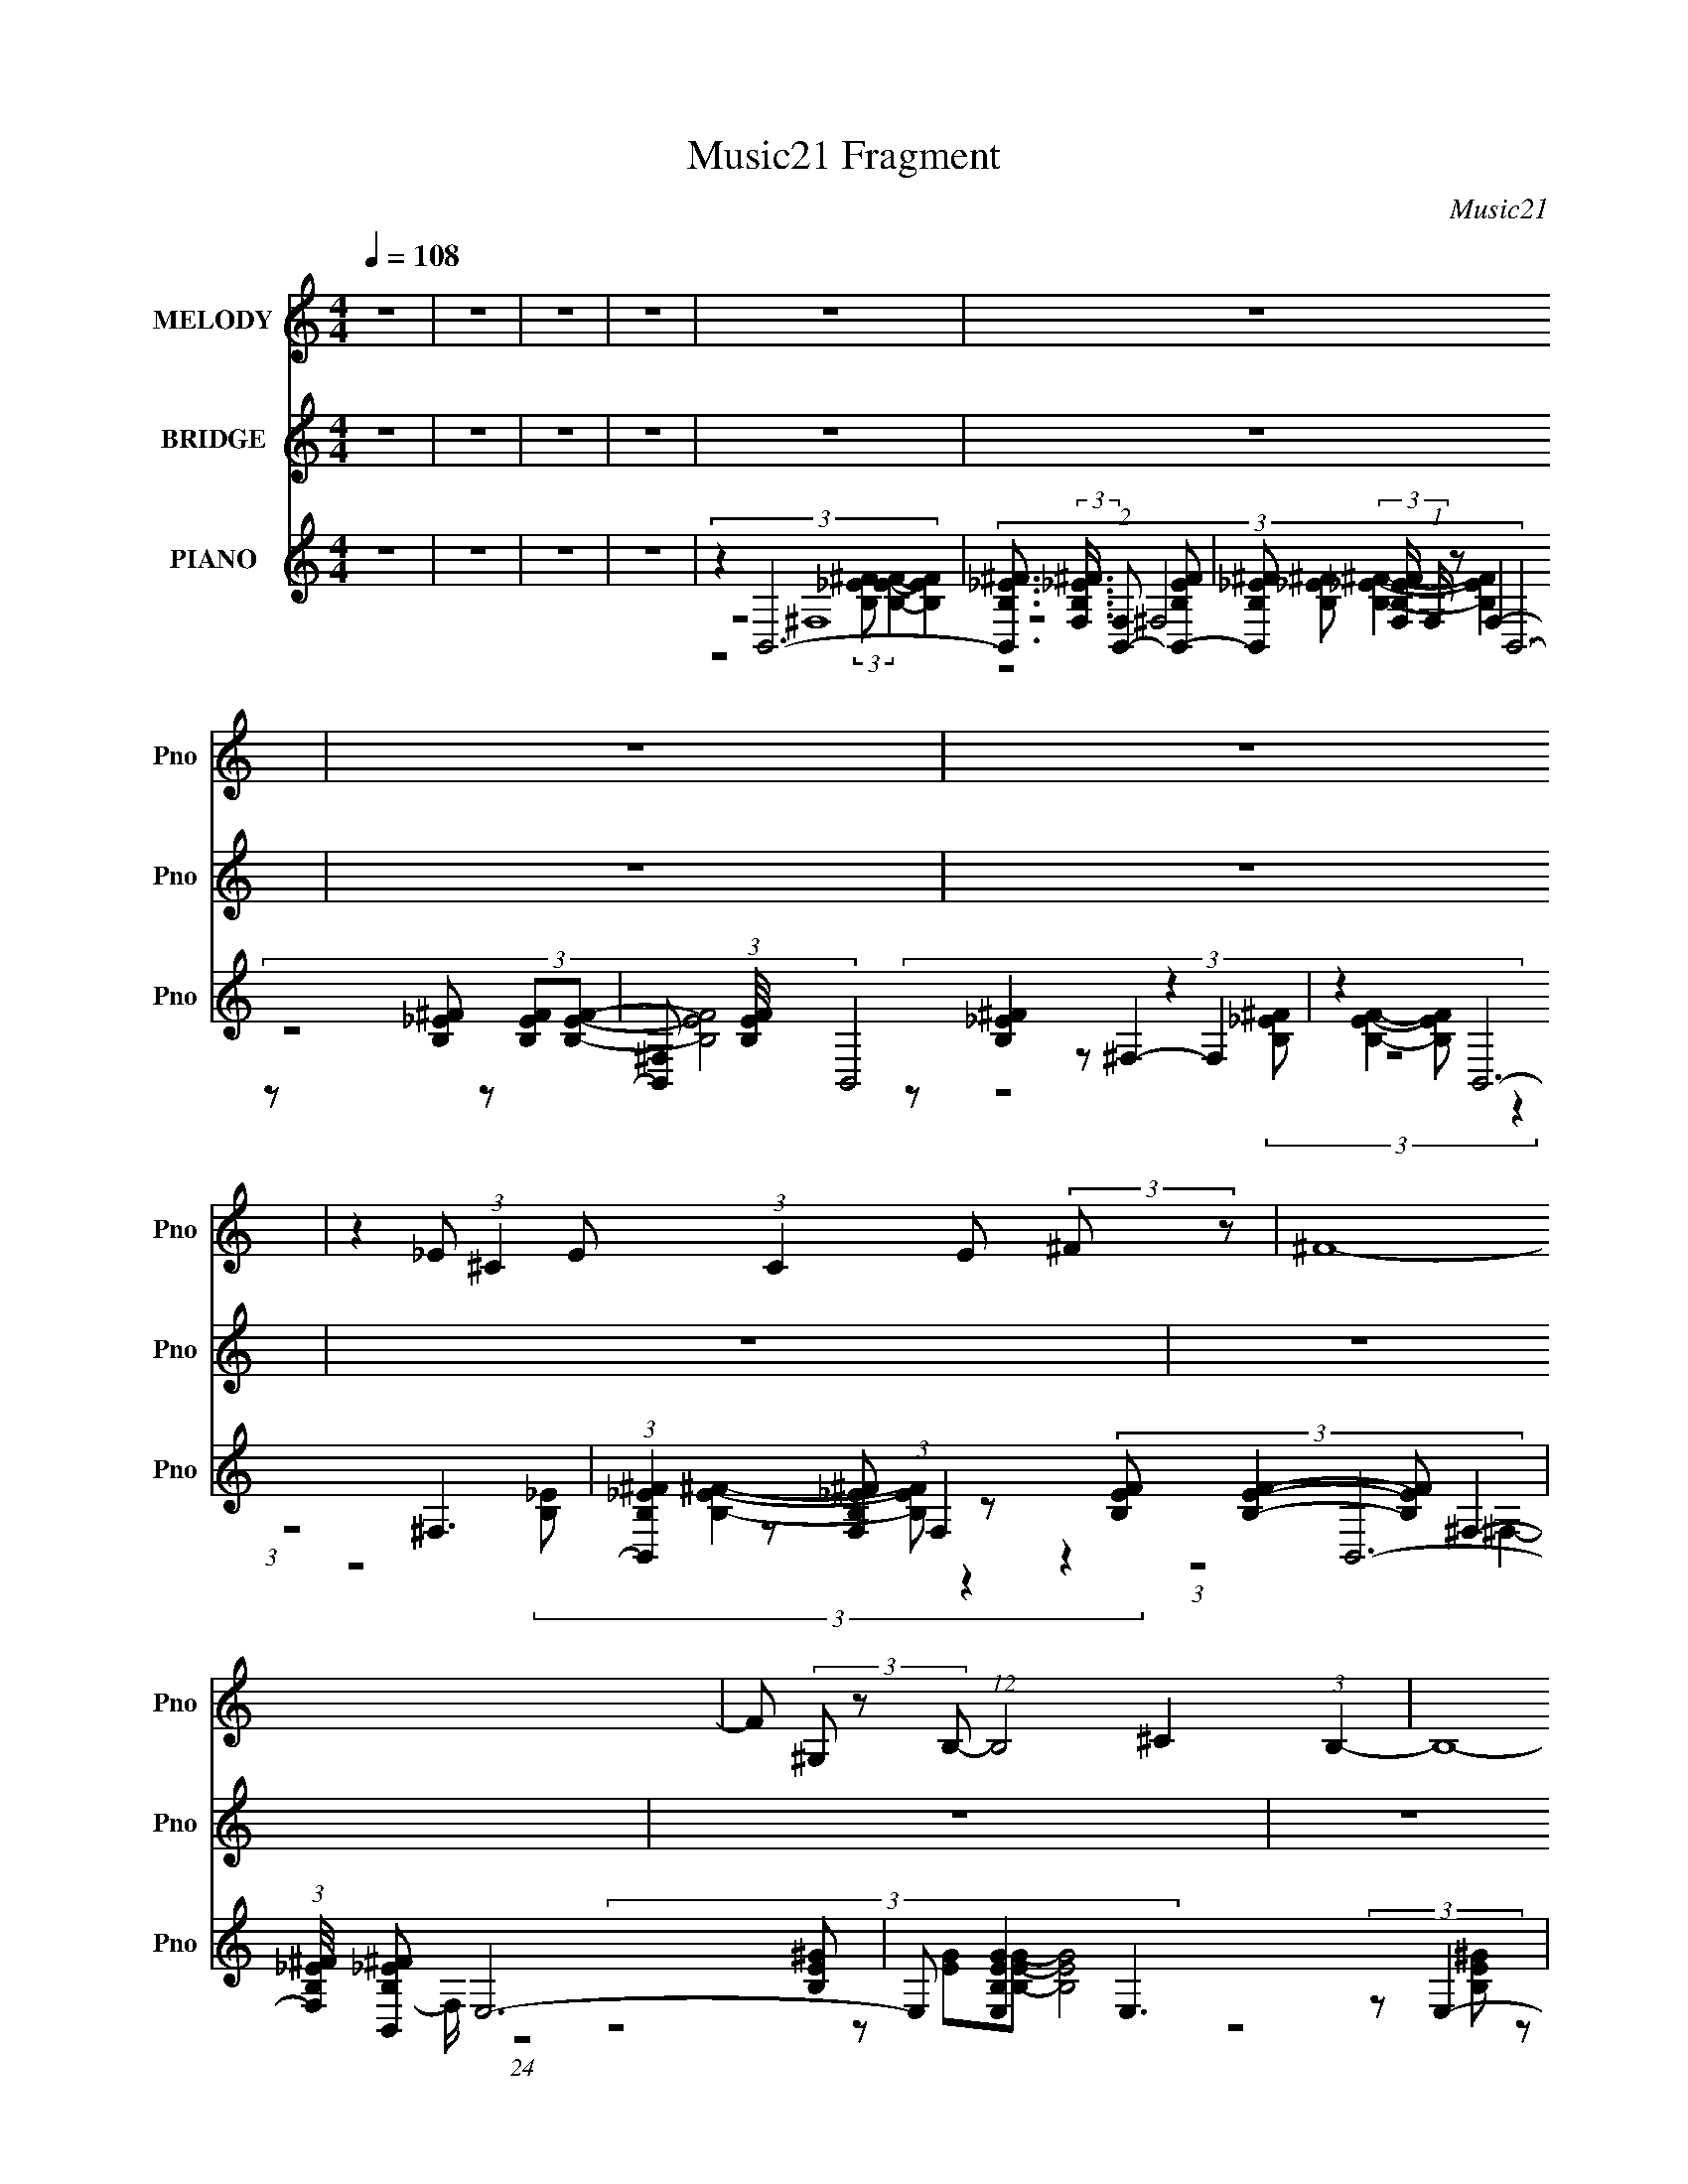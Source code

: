 X:1
T:Music21 Fragment
C:Music21
%%score 1 2 ( 3 4 5 6 )
L:1/8
Q:1/4=108
M:4/4
I:linebreak $
K:none
V:1 treble nm="MELODY" snm="Pno"
V:2 treble nm="BRIDGE" snm="Pno"
L:1/4
V:3 treble nm="PIANO" snm="Pno"
V:4 treble 
V:5 treble 
L:1/4
V:6 treble 
L:1/4
V:1
 z8 | z8 | z8 | z8 | z8 | z8 | z8 | z8 | z2 _E (3:2:1^C2 E (3:2:1C2 E (3:2:2^F z | ^F8- | %10
 F (3^G, z B,- (12:7:1B,4 ^C2 (3:2:1B,2- | B,8- | (3B, B, z B, (3^C z _E- (6:5:2B,4- E/ | %13
 (3:2:2B, ^G,2 B, (3:2:1^C2 _E B,3 (3:2:1z/ | ^G,2 ^C3 (6:5:1_E4- | E8- | %16
 (3E ^F, z _E (3:2:1^C2 E (3C z E- (3^F E/ z | ^F8- | F (3^F, z B,- (12:7:1B,4 ^C2 (3:2:1B,2- | %19
 B,8- | (3B, B, z B, (3:2:1^C2 _E (6:5:1B,4- | (3B, ^F, z B, (3^C z _E- B,2 (3:2:2E/ F,2- | %22
 (3:2:2F, ^F2- (3:2:2F _E8 | E2 ^F3 (3F z _e- (6:5:2e ^c- | (6:5:1c B2 B2 B2 (3:2:2B z | %25
 ^G (3^F z ^f- (6:5:1f ^g3/2 g3 (3:2:1z/ | B (3^c z _e- ^f2 (3:2:1e/ f2 (3:2:1B2- | %27
 (3:2:2B ^c2- c6- | (12:11:2c4 z/ B (3B z B- (3B B/ z | ^G (3^F z ^f- (6:5:1f ^g3/2 g2 (3:2:2B z | %30
 B (3^c z _e- ^f2 (3:2:2e/ B (3z f- e (3:2:2f/ z | ^c (3:2:1c8 _e (3:2:1c2- | %32
 (3:2:2c B2- (6:5:2B2 z/ (3:2:2B- B2 B (3:2:2B z | ^G (3^F z ^f- ^g4 (3:2:2f/ B (3:2:1z | %34
 B (3^c z _e- ^f2 (3:2:2e/ f (3z f- f2 | B ^c6 (3:2:2c z | %36
 _e B3 (3:2:2z/ B- (3:2:4B B/ z B- (3:2:1B2- | B (3^G z ^f- ^g2 (3:2:1f/ g3 (3:2:1z/ | %38
 B _e2 ^f2 f2 (3:2:1e2- | (3:2:2e ^c2- c6- | (6:5:2c2 z8 | z8 | z8 | z8 | %44
 z2 _E (3:2:1^C2 E (3:2:1C2 E (3:2:2^F z | ^F8- | F (3^G, z B,- (12:7:1B,4 ^C2 (3:2:1B,2- | B,8- | %48
 (3B, B, z B, (3^C z _E- (6:5:2B,4- E/ | (3:2:2B, ^G,2 B, (3:2:1^C2 _E B,3 (3:2:1z/ | %50
 ^G,2 ^C3 (6:5:1_E4- | E8- | (3E ^F, z _E (3:2:1^C2 E (3C z E- (3^F E/ z | ^F8- | %54
 F (3^F, z B,- (12:7:1B,4 ^C2 (3:2:1B,2- | B,8- | (3B, B, z B, (3:2:1^C2 _E (6:5:1B,4- | %57
 (3B, ^F, z B, (3^C z _E- B,2 (3:2:2E/ ^F2- | (3:2:2F _E2- E6- | %59
 (12:7:2E8 ^F (3:2:2z _e2- (3:2:2^c- e/4 | (6:5:1c B2 B2 B2 (3:2:2B z | %61
 ^G (3^F z ^f- (6:5:1f ^g3/2 g3 (3:2:1z/ | B (3^c z _e- ^f2 (3:2:2e/ f (3z f- B2- (3:2:1f/ | %63
 (3:2:2B ^c2- c6- | (12:11:2c4 z/ B (3B z B- (3B B/ z | ^G (3^F z ^f- (6:5:1f ^g3/2 g2 (3:2:2B z | %66
 B (3^c z _e- ^f2 (3:2:2e/ B (3z f- e (3:2:2f/ z | ^c (3:2:1c8 _e (3:2:1c2- | %68
 (3:2:2c B2- (6:5:2B2 z/ (3:2:2B- B2 B (3:2:2B z | ^G (3^F z ^f- ^g4 (3:2:2f/ B (3:2:1z | %70
 B (3^c z _e- ^f2 (3:2:2e/ f (3z f- f2 | B ^c6 (3:2:2c z | %72
 _e B3 (3:2:2z/ B- (3:2:4B B/ z B- (3:2:1B2- | B (3^G z ^f- ^g2 (3:2:1f/ g3 (3:2:1z/ | %74
 B _e2 ^f2 f2 (3:2:1e2- | (3:2:2e ^c2- c6- | (48:31:2c8 z4 | z8 | z8 | z8 | z8 | z8 | z8 | %83
 (12:7:2z8 ^F (3:2:2z _e2- (3:2:2^c- e/4 | (6:5:1c B2 B2 B2 (3:2:2B z | %85
 ^G (3^F z ^f- (6:5:1f ^g3/2 g3 (3:2:1z/ | B (3^c z _e- ^f2 (3:2:1e/ f2 (3:2:1B2- | %87
 (3:2:2B ^c2- c6- | (12:11:2c4 z/ B (3B z B- (3B B/ z | ^G (3^F z ^f- (6:5:1f ^g3/2 g2 (3:2:2B z | %90
 B (3^c z _e- ^f2 (3:2:2e/ B (3z f- e (3:2:2f/ z | ^c (3:2:1c8 _e (3:2:1c2- | %92
 (3:2:2c B2- (6:5:2B2 z/ (3:2:2B- B2 B (3:2:2B z | ^G (3^F z ^f- ^g4 (3:2:2f/ B (3:2:1z | %94
 B (3^c z _e- ^f2 (3:2:2e/ f (3z f- f2 | B ^c6 (3:2:2c z | %96
 _e B3 (3:2:2z/ B- (3:2:4B B/ z B- (3:2:1B2- | B (3^G z ^f- ^g2 (3:2:1f/ g2 (3:2:1B2- | %98
 (3B ^c z _e ^f2 f2 (3:2:1e2- | (3:2:2e ^c2- c6- | (6:5:2c2 z8 | z8 | z8 | z8 | %104
 z2 _E (3:2:1^C2 E (3:2:1C2 E (3:2:2^F z | ^F8- | F (3^G, z B,- (12:7:1B,4 ^C2 (3:2:1B,2- | B,8- | %108
 (3B, B, z B, (3^C z _E- (6:5:2B,4- E/ | (3:2:2B, ^G,2 B, (3:2:1^C2 _E B,3 (3:2:1z/ | %110
 ^G,2 ^C3 (6:5:1_E4- | (6:5:2E2 z8 |] %112
V:2
 z4 | z4 | z4 | z4 | z4 | z4 | z4 | z4 | z4 | z4 | z4 | z4 | z4 | z4 | z4 | z4 | z4 | z4 | z4 | %19
 z4 | z4 | z4 | z4 | z4 | z _e3- | e3/4 z/4 B3- | B ^f3- | f4- | f _e3- | e ^g3- | g _e3- | e4- | %32
 e/ z/ ^G3- | G ^g3- | g _e3- | e4- | e B3- | B ^g3- | g _e3- | e ^c3- | c/ z7/2 | z4 | z4 | z4 | %44
 z4 | z4 | z4 | z4 | z ^f3- | f3 e- | e _e3- | e- e/4 z2 z3/4 | z4 | z _e3- | e- B3- e/4 | B z3 | %56
 z4 | z e3- | e3/4 z/4 _e3- | e3/4 z2 z z/4 | z _e3- | e B3- | B ^f3- | f4- | f _e3- | e ^g3- | %66
 g ^f3- | f z3 | z ^G3- | G ^g3- | g ^f3- | f z3 | z B3 | z ^g3- | g ^f3- | f z3 | z _B =B _e | %77
 _b ^f3/4 z z/4 e- | e _e- e/4 z7/4 | e ^c z2 | z B _B =B | _e ^g- g/4 z7/4 | %82
 ^f/ (3e/ z/ f/- (3:2:4^F/ f/4 z/ B/ (3^c/ z/ _e/ (3:2:2F/ z/ | (3:2:1B/^c/ (24:19:1z4 | z _e3- | %85
 e B3 | _e ^f- f/4 z7/4 | z2 e _e | ^c _e z2 | z4 | z ^f3- | f ^c2 _e | ^c _e z2 | z B2- B3/4 z/4 | %94
 ^c ^f2- f3/4 z/4 | z2 e- _e e/4 | ^c _e3/4 z2 z/4 | z B3 | ^c _e3- | e ^c z2 | z4 | z4 | z4 | %103
 z3/2 ^f2- f/- | (6:5:2f z4 |] %105
V:3
 z8 | z8 | z8 | z8 | z2 B,,6- | %5
 [B,,B,_E^F]3/2 (3:2:2[B,_E^FF,]3/4 (2:2:1[F,B,,-]7/5 [B,,-B,EF]29/6 | %6
 [B,,B,_E^F] (3:2:2[B,_E^FF,]/ (1:1:1F,/ x/3 B,,6- | [B,,^F,] (3:2:1[B,EF]/4 x5/6 B,,4 z2 | %8
 z2 B,,6- | (3:2:1[B,,B,_E^F]2 [B,_E^FF,]5/3 z (3:2:4[B,EF] [B,EF]2- [B,EF] ^F,2- | %10
 (3:2:1[F,B,_E^F]/4 [B,_E^FB,,]11/6 E,6- | E, [B,EGE,]2 E,3 (3:2:2z E,2- | %12
 (3:2:1[E,B,E^G]/4 [B,E^G]11/6 ^C,6- | (3:2:2C,2 [CEG^C,-]4 ^C,4- | %14
 (3:2:1[C,^G,] (3:2:1[^CE^G]2 B,,6- | (3:2:1[B,,^F,]2 [^F,B,EF]2/3 B,,6- | %16
 (3:2:1[B,,B,_E^F]2 [B,_E^F]2/3 B,,6- | %17
 [B,,B,_E^F] [B,_E^FF,]2 z (3:2:4[B,EF] [B,EF]2- [B,EF] ^F,2 | [B,_E^F]2 E,6- | %19
 [E,E-^G-B-] (3:2:1[E-^G-B-B,]3/2 [B,EGBB,-] B,5/3- B,/ z3/2 (3:2:1B,2 | %20
 [E,E^GB]/ [E^GB]3/2 ^C,6- | [C,^G,]3/2 [^G,CEG]/ ^C,6- | [C,^CE^G]/ [^CE^GG,]3/2 B,,6- | %23
 (3[B,,B,_E^F]2 [B,_E^FF,] [F,B,,] B,,17/6 z/ _B,,2- | [B,,B,_E^F]2 ^G,,6- | %25
 (3:2:1[G,,B,-^G-]2 [B,-^G-G,]2/3 [B,G]/ (3:2:2z/4 B,,/- B,,4- B,,- | %26
 (3:2:1[B,,B,E] (6:5:6[B,EE,,]16/5 z [B,_E^F] [B,EF]2- [B,EF] z2 | %27
 [F,B,_E^F]/ (3:2:2[B,_E^FB,,]13/4 ^C,8- | %28
 (6:5:1[C,_B,-^C-^F-]2 [_B,-^C-^F-F,,]/3 [F,,B,CF]2/3 (3:2:1_E,/- E,4- E,- | %29
 (3:2:1[E,B,-_E-^G-]/4 [B,-_E-^G-G,,G,]11/6 [B,EG]/ B,3 (12:7:2z2 B,2- | %30
 (3:2:1[B,E-^G-B-] [E-^G-B-E,]4/3 [EGB]/ (3:2:2z/4 ^F,/- F,4- F,- | %31
 (3:2:1[F,_E-^F-B-]/4 [_E-^F-B-B,,]11/6 [EFB]/ (3:2:2z/4 ^C,/- C,4- C,- | %32
 (6:5:1[C,_B,^C^F]2 [F,,^G,,-] ^G,,16/3- | [G,,B,_E^G]/ [B,_E^G] z/ E,,6- | %34
 (3:2:1[E,,B,E^G]2 (3:2:1z B,,6- | [B,,B,_E^F]/ (3:2:2[B,_E^F]5/4 z ^F,,6- | %36
 [F,,_B,^C^F] (3:2:2[_B,^C^FC,]/ (1:1:1C,/ x/3 ^G,,6 | [B,_E^G]3/2 z/ E,,6- | %38
 [E,,B,E^G] (3:2:2[B,E^GB,,]/ (4:3:1[B,,B,,-]10/7 B,,35/6- | [B,,B,_E^F]/ [B,_E^F] z/ ^F,,6- | %40
 [F,,_B,^C^F] (6:5:1[C,B,,]2 B,,4/3 B3/2 z/ C2 | _E/ z3/2 B,,2 (3:2:4[B,^c]2 z _e2 z | %42
 ^f3/2 z/ B,,2 (3:2:4[B,^FB]2 z [F^c]2 z | ^F3 z (3:2:4[B,F^c]2 z [F_e]2 z | [^F^f]3/2 z/ B,,6- | %45
 (3:2:1[B,,B,_E^F]2 [B,_E^FF,]5/3 z (3:2:4[B,EF] [B,EF]2- [B,EF] ^F,2- | %46
 (3:2:1[F,B,_E^F]/4 [B,_E^FB,,]11/6 E,6- | E, [B,EGE,]2 E,3 (3:2:2z E,2- | %48
 (3:2:1[E,B,E^G]/4 [B,E^G]11/6 ^C,6- | (3:2:2C,2 [CEG^C,-]4 ^C,4- | %50
 (3:2:1[C,^G,] (3:2:1[^CE^G]2 B,,6- | (3:2:1[B,,^F,]2 [^F,B,EF]2/3 B,,6- | %52
 (3:2:1[B,,B,_E^F]2 [B,_E^F]2/3 B,,6- | %53
 [B,,B,_E] [B,_EF,F]2 (12:7:1[FB,E^FB,-E-F-]24/7 (3[B,EF]3/2- [B,EF] ^F,2 | [B,_E^F]2 E,6- | %55
 [E,E-^G-B-] (3:2:1[E-^G-B-B,]3/2 [B,EGBB,-] B,5/3- B,/ z3/2 (3:2:1B,2 | %56
 [E,E^GB]/ [E^GB]3/2 ^C,6- | [C,^G,]3/2 [^G,CEG]/ ^C,6- | [C,^CE^G]/ [^CE^GG,]3/2 B,,6- | %59
 (3[B,,B,_E^F]2 [B,_E^FF,] [F,B,,] B,,17/6 z/ _B,,2- | [B,,B,_E^F]2 ^G,,6- | %61
 (3:2:1[G,,B,-^G-]2 [B,-^G-G,]2/3 [B,G]/ (3:2:2z/4 B,,/- B,,4- B,,- | %62
 (3:2:1[B,,B,E] (6:5:6[B,EE,,]16/5 z [B,_E^F] [B,EF]2- [B,EF] z2 | %63
 [F,B,_E^F]/ (3:2:2[B,_E^FB,,]13/4 ^C,8- | %64
 (6:5:1[C,_B,-^C-^F-]2 [_B,-^C-^F-F,,]/3 [F,,B,CF]2/3 (3:2:1_E,/- E,4- E,- | %65
 (3:2:1[E,B,-_E-^G-]/4 [B,-_E-^G-G,,G,]11/6 [B,EG]/ B,3 (12:7:2z2 B,2- | %66
 (3:2:1[B,E-^G-B-] [E-^G-B-E,]4/3 [EGB]/ (3:2:2z/4 ^F,/- F,4- F,- | %67
 (3:2:1[F,_E-^F-B-]/4 [_E-^F-B-B,,]11/6 [EFB]/ (3:2:2z/4 ^C,/- C,4- C,- | %68
 (6:5:1[C,_B,^C^F]2 [F,,^G,,-] ^G,,16/3- | [G,,B,_E^G]/ [B,_E^G] z/ E,,6- | %70
 (3:2:1[E,,B,E^G]2 (3:2:1z B,,6- | [B,,B,_E^F]/ (3:2:2[B,_E^F]5/4 z ^F,,6- | %72
 [F,,_B,^C^F] (3:2:2[_B,^C^FC,]/ (1:1:1C,/ x/3 ^G,,6 | [B,_E^G]3/2 z/ E,,6- | %74
 [E,,B,E^G] (3:2:2[B,E^GB,,]/ (4:3:1[B,,B,,-]10/7 B,,35/6- | [B,,B,_E^F]/ [B,_E^F] z/ ^F,,6- | %76
 [F,,_B,^C^F] (6:5:1[C,B,,]2 B,,16/3 | [B,^F]3/2 z/ _E,,6- | [E,,_B,^F] (3:2:2[_B,^F]/ z E,,6- | %79
 (3:2:1[E,,B,E^G]2 (3:2:1z ^F,,6- | [F,,_B,^F] z ^G,,6- | [G,,B,_E^G]/ [B,_E^G]/ z E,,6- | %82
 [E,,E,] [E,B,EG]/ (3:2:1[B,EG]/4 x/3 ^F,,6- | %83
 (3:2:1[F,,^C^F_B]2 [^C^F_BF,]/6 (3:2:1F,3/4 B,,7/2 z/ _B,,2- | [B,,B,_E^F]2 ^G,,6- | %85
 (3:2:1[G,,B,-^G-]2 [B,-^G-G,]2/3 [B,G]/ (3:2:2z/4 B,,/- B,,4- B,,- | %86
 (3:2:1[B,,B,E] (6:5:6[B,EE,,]16/5 z [B,_E^F] [B,EF]2- [B,EF] z2 | %87
 [F,B,_E^F]/ (3:2:2[B,_E^FB,,]13/4 ^C,8- | %88
 (6:5:1[C,_B,-^C-^F-]2 [_B,-^C-^F-F,,]/3 [F,,B,CF]2/3 (3:2:1_E,/- E,4- E,- | %89
 (3:2:1[E,B,-_E-^G-]/4 [B,-_E-^G-G,,G,]11/6 [B,EG]/ B,3 (12:7:2z2 B,2- | %90
 (3:2:1[B,E-^G-B-] [E-^G-B-E,]4/3 [EGB]/ (3:2:2z/4 ^F,/- F,4- F,- | %91
 (3:2:1[F,_E-^F-B-]/4 [_E-^F-B-B,,]11/6 [EFB]/ (3:2:2z/4 ^C,/- C,4- C,- | %92
 (6:5:1[C,_B,^C^F]2 [F,,^G,,-] ^G,,16/3- | [G,,B,_E^G]/ [B,_E^G] z/ E,,6- | %94
 (3:2:1[E,,B,E^G]2 (3:2:1z B,,6- | [B,,B,_E^F]/ (3:2:2[B,_E^F]5/4 z ^F,,6- | %96
 [F,,_B,^C^F] (3:2:2[_B,^C^FC,]/ (1:1:1C,/ x/3 ^G,,6 | [B,_E^G]3/2 z/ E,,6- | %98
 [E,,B,E^G] (3:2:2[B,E^GB,,]/ (4:3:1[B,,B,,-]10/7 B,,35/6- | [B,,B,_E^F]/ [B,_E^F] z/ ^F,,6- | %100
 [F,,_B,^C^F] (6:5:1[C,B,,-]2 B,,16/3- | %101
 [B,,B,_E^F]3/2 (3:2:2[B,_E^FF,]3/4 (2:2:1[F,B,,-]7/5 [B,,-B,EF]29/6 | %102
 [B,,B,_E^F] (3:2:2[B,_E^FF,]/ (1:1:1F,/ x/3 B,,6- | [B,,^F,] (3:2:1[B,EF]/4 x5/6 B,,4 z2 | %104
 z2 B,,6- | (3:2:1[B,,^F,]2 ^F,2/3 B,,6- | (3:2:1[B,,B,_E^F] [B,_E^FF,]4/3 E,6- | %107
 [E,E-^G-B-] (3:2:7[E-^G-B-B,]3/2 [EGB]2 z E[EB]- [EB]2 z | [E,E^GB]/ [E^GBB,]3/2 ^C,6 | %109
 (24:13:1[CEG^C,-]4 ^C,35/6- | C, (3:2:2G, [CEGB,,-]4 B,,25/6- | %111
 B,,7 (6:5:2F,8 B,8 [^F_B]/ [B^f]/ [^c_b]2 z |] %112
V:4
 x8 | x8 | x8 | x8 | (3:2:2z4 ^F,8- | (3:2:4z4 ^F,4 z F,2- | %6
 (3:2:6z4 [B,_E^F] z [B,EF][B,EF]- [B,EF]4- | (3:2:6z [B,_E^F]2 z ^F,2- F,2 z4 | %8
 (3:2:1z4 ^F,3 z (3:2:1F,2- | z2 B,,6- | (3:2:6z4 [B,E^G] z [EG][B,EG]- [B,EG]4- | %11
 (3:2:7z4 [B,E^G] z [B,E][B,EG]- [B,EG]2 z2 | (3:2:2z4 ^G,4 z2 | (3:2:1z4 ^G,3 (12:7:1z4 | %14
 (3:2:1z4 ^F,3 (12:7:1z4 | (3z [B,_E^F]2- [B,EF]/4 z/ (3^F,4 z2 F,2 | (3:2:1z4 ^F,3 z (3:2:1F,2- | %17
 (3:2:4z2 B,,4- B,,4 z/4 | (3:2:4z4 B,4 z2 B,2- | z2 E,6- | (3:2:2z4 ^G,4 z2 | %21
 (3:2:1z4 ^G,3 z (3:2:1G,2- | (3:2:4z4 ^F,4 z2 F,2- | (3:2:2z4 ^F,4 z2 | (3:2:2z4 _E,8 | %25
 (3:2:2_E4 z2 E,2 (3:2:2z E,2 | ^G2- G/ (3:2:4z/4 ^F,/- F,4 z2 F,3/2- | z2 ^F,,6- | %28
 (3z ^F, z ^G,,6- | z2 E,6- | z2 B,,6- | z2 ^F,,6- | (3:2:4z ^F, z [B,_E^G]4 [B,EG]2 (3:2:1_E,2 | %33
 (3z ^G,, z [B,E^G]2- [B,EG]/ (3:2:4z/4 [B,EG]/- [B,EG]2 B,,2 | %34
 (3z B,, z [B,_E^F]2- [B,EF]/ (3:2:4z/4 [B,EF]/- [B,EF]2 ^F,2 | %35
 (3z B,, z [_B,^C^F]2 ^F,3/2 (12:7:2z2 F,2 | (3z ^F, z [B,_E^G]2 ^G,3/2 (12:7:2z2 G,2 | %37
 (3z ^G,, z [B,E^G]2 (3:2:4E,2 z2 E, z | %38
 (3z E, z [B,_E^F]2- [B,EF]/ (3:2:4z/4 [B,EF]/- [B,EF]2 ^F,2 | %39
 (3z B,, z [_B,^C^F]2 ^F,3/2 (12:7:2z2 F,2 | (3:2:1z4 ^F,3/2 (3z/ B,- B,2 z3/2 | %41
 _e2 (3:2:5B2 z2 ^C2- C2 z | (3z4 ^F, z2 ^C2 (3:2:1_E2 | _e3/2 z/ B,,2 (3:2:4z ^C2- C _E2 | %44
 (3:2:1z4 ^F,3 z (3:2:1F,2- | z2 B,,6- | (3:2:6z4 [B,E^G] z [EG][B,EG]- [B,EG]4- | %47
 (3:2:7z4 [B,E^G] z [B,E][B,EG]- [B,EG]2 z2 | (3:2:2z4 ^G,4 z2 | (3:2:1z4 ^G,3 (12:7:1z4 | %50
 (3:2:1z4 ^F,3 (12:7:1z4 | (3z [B,_E^F]2- [B,EF]/4 z/ (3^F,4 z2 F,2 | (3:2:1z4 ^F,3 z (3:2:1F,2- | %53
 (3:2:4z2 B,,4- B,,4 z/4 | (3:2:4z4 B,4 z2 B,2- | z2 E,6- | (3:2:2z4 ^G,4 z2 | %57
 (3:2:1z4 ^G,3 z (3:2:1G,2- | (3:2:4z4 ^F,4 z2 F,2- | (3:2:2z4 ^F,4 z2 | (3:2:2z4 _E,8 | %61
 (3:2:2_E4 z2 E,2 (3:2:2z E,2 | ^G2- G/ (3:2:4z/4 ^F,/- F,4 z2 F,3/2- | z2 ^F,,6- | %64
 (3z ^F, z ^G,,6- | z2 E,6- | z2 B,,6- | z2 ^F,,6- | (3:2:4z ^F, z [B,_E^G]4 [B,EG]2 (3:2:1_E,2 | %69
 (3z ^G,, z [B,E^G]2- [B,EG]/ (3:2:4z/4 [B,EG]/- [B,EG]2 B,,2 | %70
 (3z B,, z [B,_E^F]2- [B,EF]/ (3:2:4z/4 [B,EF]/- [B,EF]2 ^F,2 | %71
 (3z B,, z [_B,^C^F]2 ^F,3/2 (12:7:2z2 F,2 | (3z ^F, z [B,_E^G]2 ^G,3/2 (12:7:2z2 G,2 | %73
 (3z ^G,, z [B,E^G]2 (3:2:4E,2 z2 E, z | %74
 (3z E, z [B,_E^F]2- [B,EF]/ (3:2:4z/4 [B,EF]/- [B,EF]2 ^F,2 | %75
 (3z B,, z [_B,^C^F]2 ^F,3/2 (12:7:2z2 F,2 | z2 [B,_E]2 ^F,3/2 z2 z/ | %77
 [_E^F]3/2 z/ [_B,EF]2- [B,EF]/ (3:2:4z/4 [B,EF]/- [B,EF]2 _E,2 | %78
 (3:2:2[_E^F]2 z [B,=E^G]2- [B,EG]/ (3:2:4z/4 [B,EG]/- [B,EG]2 z2 | %79
 (3z E, z [_B,^C^F]2 ^F,3/2 (12:7:2z2 ^C,2 | ^C3/2 z/ [B,_E^G]2 ^G,3/2 (12:7:2z2 G,2 | %81
 z2 [B,E^G]2- [B,EG]/ (3:2:2z/4 [B,EG]/- [B,EG]3- | z2 (3:2:1[^C^F_B]4 [CFB]2 (3:2:1^F,2- | %83
 (3:2:2z4 ^F,4 z2 | (3:2:2z4 _E,8 | (3:2:2_E4 z2 E,2 (3:2:2z E,2 | %86
 ^G2- G/ (3:2:4z/4 ^F,/- F,4 z2 F,3/2- | z2 ^F,,6- | (3z ^F, z ^G,,6- | z2 E,6- | z2 B,,6- | %91
 z2 ^F,,6- | (3:2:4z ^F, z [B,_E^G]4 [B,EG]2 (3:2:1_E,2 | %93
 (3z ^G,, z [B,E^G]2- [B,EG]/ (3:2:4z/4 [B,EG]/- [B,EG]2 B,,2 | %94
 (3z B,, z [B,_E^F]2- [B,EF]/ (3:2:4z/4 [B,EF]/- [B,EF]2 ^F,2 | %95
 (3z B,, z [_B,^C^F]2 ^F,3/2 (12:7:2z2 F,2 | (3z ^F, z [B,_E^G]2 ^G,3/2 (12:7:2z2 G,2 | %97
 (3z ^G,, z [B,E^G]2 (3:2:4E,2 z2 E, z | %98
 (3z E, z [B,_E^F]2- [B,EF]/ (3:2:4z/4 [B,EF]/- [B,EF]2 ^F,2 | %99
 (3z B,, z [_B,^C^F]2 ^F,3/2 (12:7:2z2 F,2 | (3:2:2z4 ^F,8- | (3:2:4z4 ^F,4 z F,2- | %102
 (3:2:6z4 [B,_E^F] z [B,EF][B,EF]- [B,EF]4- | (3:2:6z [B,_E^F]2 z ^F,2- F,2 z4 | (3:2:2z4 ^F,4 z2 | %105
 (3:2:6z [B,_E^F]2- [B,EF] ^F,4 z2 F,2- | (3:2:4z4 B,4 z2 B,2- | z2 E,6- | %108
 (3:2:1z4 ^G,2- G,/ (24:17:1z4 | (3:2:2z4 ^G,8- | (6:5:2z4 ^F,8- | x73/3 |] %112
V:5
 x4 | x4 | x4 | x4 | z2 (3:2:2[B,_E^F]/ [B,EF]- [B,EF]- | z2 (3:2:4[B,_E^F]/ [B,EF]- [B,EF] z/ | %6
 x4 | z2 (3:2:4[B,_E^F]/ [B,EF]- [B,EF]/ z | z2 (3:2:4[B,_E]/ [B,E^F]- [B,EF]/ z | %9
 (3:2:1z2 ^F,- F,/4 (24:17:1z2 | x4 | x4 | z2 (3:2:2[^CE^G]/ [CEG]- [CEG]- | %13
 z2 (3:2:2[^CE^G]/ [CEG]- [CEG] | z2 (3:2:2_E/ [B,E^F]- [B,EF]- | %15
 z2 (3:2:4[B,_E^F]/ [B,EF]- [B,EF]/ z | z2 (3:2:4[B,_E^F]/ [B,EF]- [B,EF]/ z | (3z2 ^F,2 z2 | %18
 z2 (3:2:4[EB]/ [E^GB]- [EGB] z/ | z2 (3:2:4[E^GB]/ [EGB]- [EGB]/ z | z2 (3:2:2E/ [^CE^G]- [CEG]- | %21
 z2 (3:2:4[^CE^G]/ [CEG]- [CEG]/ z | z2 (3:2:4_E/ [B,E^F]- [B,EF] z/ | %23
 z2 (3:2:4[B,_E]/ [B,E^F]- [B,EF]/ z | z2 ^G,3/4 (12:7:2z G,- | z E,,3- | (3z/ E,/ z/ B,,3- | %27
 z2 ^F,3/4 (12:7:2z F, | z2 ^G, (3:2:2z/ G,- | z2 (3:2:4[E^G]/ [EGB]- [EGB]/ z | %30
 z2 B,3/4 (12:7:2z B, | z2 (3^F, z F, | z2 _E,3/4 z z/4 | z2 B,, z | (3:2:5z2 ^F,/ z/ F,- F,/ z | %35
 (3:2:2z2 ^C,4- | (3:2:1z2 _E,2- E,/ (3:2:1z/4 | (3:2:2z2 B,,4- | z z/4 ^F,/ z/4 F, z | %39
 (3:2:2z2 ^C,4- | z3 ^c3/4 z/4 | (3:2:4z2 ^F, z2 _E | x4 | z (3:2:2B z2 z | %44
 z2 (3:2:4[B,_E]/ [B,E^F]- [B,EF]/ z | (3:2:1z2 ^F,- F,/4 (24:17:1z2 | x4 | x4 | %48
 z2 (3:2:2[^CE^G]/ [CEG]- [CEG]- | z2 (3:2:2[^CE^G]/ [CEG]- [CEG] | z2 (3:2:2_E/ [B,E^F]- [B,EF]- | %51
 z2 (3:2:4[B,_E^F]/ [B,EF]- [B,EF]/ z | z2 (3:2:5[B,_E^F]/ [B,EF]- [B,EF]/ z/ F/- | (3z2 ^F,2 z2 | %54
 z2 (3:2:4[EB]/ [E^GB]- [EGB] z/ | z2 (3:2:4[E^GB]/ [EGB]- [EGB]/ z | z2 (3:2:2E/ [^CE^G]- [CEG]- | %57
 z2 (3:2:4[^CE^G]/ [CEG]- [CEG]/ z | z2 (3:2:4_E/ [B,E^F]- [B,EF] z/ | %59
 z2 (3:2:4[B,_E]/ [B,E^F]- [B,EF]/ z | z2 ^G,3/4 (12:7:2z G,- | z E,,3- | (3z/ E,/ z/ B,,3- | %63
 z2 ^F,3/4 (12:7:2z F, | z2 ^G, (3:2:2z/ G,- | z2 (3:2:4[E^G]/ [EGB]- [EGB]/ z | %66
 z2 B,3/4 (12:7:2z B, | z2 (3^F, z F, | z2 _E,3/4 z z/4 | z2 B,, z | (3:2:5z2 ^F,/ z/ F,- F,/ z | %71
 (3:2:2z2 ^C,4- | (3:2:1z2 _E,2- E,/ (3:2:1z/4 | (3:2:2z2 B,,4- | z z/4 ^F,/ z/4 F, z | %75
 (3:2:2z2 ^C,4- | z ^F3/4 (12:7:1z [B,_EF] (3:2:1z | z2 _E,3/4 z z/4 | %78
 (3z/ _E,/ z/ z (3:2:2=E, z E,3/4 | (3z2 ^C,2 z2 | (3:2:4z/ ^C, z/ _E,- E,2 | z2 (6:5:2E,2 z/ | %82
 x4 | z2 (3:2:4[B,_E]/ [B,E^F]- [B,EF]/ z | z2 ^G,3/4 (12:7:2z G,- | z E,,3- | (3z/ E,/ z/ B,,3- | %87
 z2 ^F,3/4 (12:7:2z F, | z2 ^G, (3:2:2z/ G,- | z2 (3:2:4[E^G]/ [EGB]- [EGB]/ z | %90
 z2 B,3/4 (12:7:2z B, | z2 (3^F, z F, | z2 _E,3/4 z z/4 | z2 B,, z | (3:2:5z2 ^F,/ z/ F,- F,/ z | %95
 (3:2:2z2 ^C,4- | (3:2:1z2 _E,2- E,/ (3:2:1z/4 | (3:2:2z2 B,,4- | z z/4 ^F,/ z/4 F, z | %99
 (3:2:2z2 ^C,4- | z2 (3:2:2[B,_E^F]/ [B,EF]- [B,EF]- | z2 (3:2:4[B,_E^F]/ [B,EF]- [B,EF] z/ | x4 | %103
 z2 (3:2:4[B,_E^F]/ [B,EF]- [B,EF]/ z | z2 (3:2:2B,/ [B,_E^F]- [B,EF] | %105
 z2 (3:2:4_E/ [B,E^F]- [B,EF]/ z | z2 (3:2:4E/ [E^GB]- [EGB] z/ | %107
 (3:2:1z2 B,- B,/4 z3/4 (3:2:1B,- | (12:7:2z4 [^CE^G]2- | z2 (3:2:2^C/ [CE^G]- [CEG]- | %110
 (12:7:2z4 B,2- | x73/6 |] %112
V:6
 x4 | x4 | x4 | x4 | x4 | x4 | x4 | x4 | x4 | x4 | x4 | x4 | x4 | x4 | x4 | x4 | x4 | x4 | x4 | %19
 x4 | x4 | x4 | x4 | x4 | (12:7:1z4 [B,_E^G] (3:2:1z | (12:7:1z4 [B,E^G] (3:2:1z | x4 | %27
 (12:7:1z4 [_B,^C^F] (3:2:1z | (12:7:1z4 [B,_E^G] (3:2:1z | x4 | (12:7:1z4 [_E^FB] (3:2:1z | %31
 (12:7:1z4 [_B,^C^F] (3:2:1z | x4 | x4 | x4 | (12:7:1z4 [_B,^C^F] (3:2:1z | %36
 (12:7:1z4 [B,_E^G] (3:2:1z | (12:7:1z4 [B,E^G] (3:2:1z | x4 | (12:7:1z4 [_B,^C^F] (3:2:1z | x4 | %41
 x4 | x4 | (3:2:2z2 ^F, z2 | x4 | x4 | x4 | x4 | x4 | x4 | x4 | x4 | x4 | x4 | x4 | x4 | x4 | x4 | %58
 x4 | x4 | (12:7:1z4 [B,_E^G] (3:2:1z | (12:7:1z4 [B,E^G] (3:2:1z | x4 | %63
 (12:7:1z4 [_B,^C^F] (3:2:1z | (12:7:1z4 [B,_E^G] (3:2:1z | x4 | (12:7:1z4 [_E^FB] (3:2:1z | %67
 (12:7:1z4 [_B,^C^F] (3:2:1z | x4 | x4 | x4 | (12:7:1z4 [_B,^C^F] (3:2:1z | %72
 (12:7:1z4 [B,_E^G] (3:2:1z | (12:7:1z4 [B,E^G] (3:2:1z | x4 | (12:7:1z4 [_B,^C^F] (3:2:1z | x4 | %77
 x4 | x4 | (12:7:1z4 [_B,^C^F] (3:2:1z | (12:7:1z4 [B,_E^G] (3:2:1z | x4 | x4 | x4 | %84
 (12:7:1z4 [B,_E^G] (3:2:1z | (12:7:1z4 [B,E^G] (3:2:1z | x4 | (12:7:1z4 [_B,^C^F] (3:2:1z | %88
 (12:7:1z4 [B,_E^G] (3:2:1z | x4 | (12:7:1z4 [_E^FB] (3:2:1z | (12:7:1z4 [_B,^C^F] (3:2:1z | x4 | %93
 x4 | x4 | (12:7:1z4 [_B,^C^F] (3:2:1z | (12:7:1z4 [B,_E^G] (3:2:1z | (12:7:1z4 [B,E^G] (3:2:1z | %98
 x4 | (12:7:1z4 [_B,^C^F] (3:2:1z | x4 | x4 | x4 | x4 | x4 | x4 | x4 | x4 | x4 | x4 | %110
 z2 z z/4 [^F^C]/4 z/ | x73/6 |] %112
